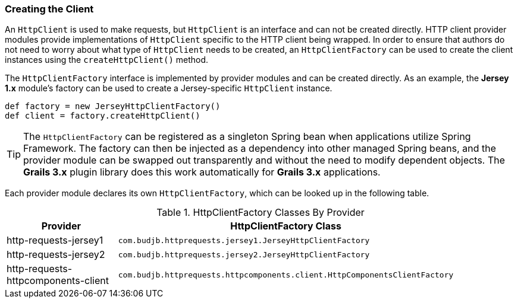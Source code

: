 === Creating the Client

An `HttpClient` is used to make requests, but `HttpClient` is an interface and can not be created directly. HTTP client
provider modules provide implementations of `HttpClient` specific to the HTTP client being wrapped. In order to
ensure that authors do not need to worry about what type of `HttpClient` needs to be created, an `HttpClientFactory` can
be used to create the client instances using the `createHttpClient()` method.

The `HttpClientFactory` interface is implemented by provider modules and can be created directly. As an example,
the *Jersey 1.x* module's factory can be used to create a Jersey-specific `HttpClient` instance.

[source,groovy]
def factory = new JerseyHttpClientFactory()
def client = factory.createHttpClient()

TIP: The `HttpClientFactory` can be registered as a singleton Spring bean when applications utilize Spring Framework.
The factory can then be injected as a dependency into other managed Spring beans, and the provider module can be
swapped out transparently and without the need to modify dependent objects. The *Grails 3.x* plugin library does this
work automatically for *Grails 3.x* applications.

Each provider module declares its own `HttpClientFactory`, which can be looked up in the following table.

.HttpClientFactory Classes By Provider
[grid="rows"]
|===
| Provider                            | HttpClientFactory Class |

| http-requests-jersey1               | `com.budjb.httprequests.jersey1.JerseyHttpClientFactory` |
| http-requests-jersey2               | `com.budjb.httprequests.jersey2.JerseyHttpClientFactory` |
| http-requests-httpcomponents-client | `com.budjb.httprequests.httpcomponents.client.HttpComponentsClientFactory` |
|===
